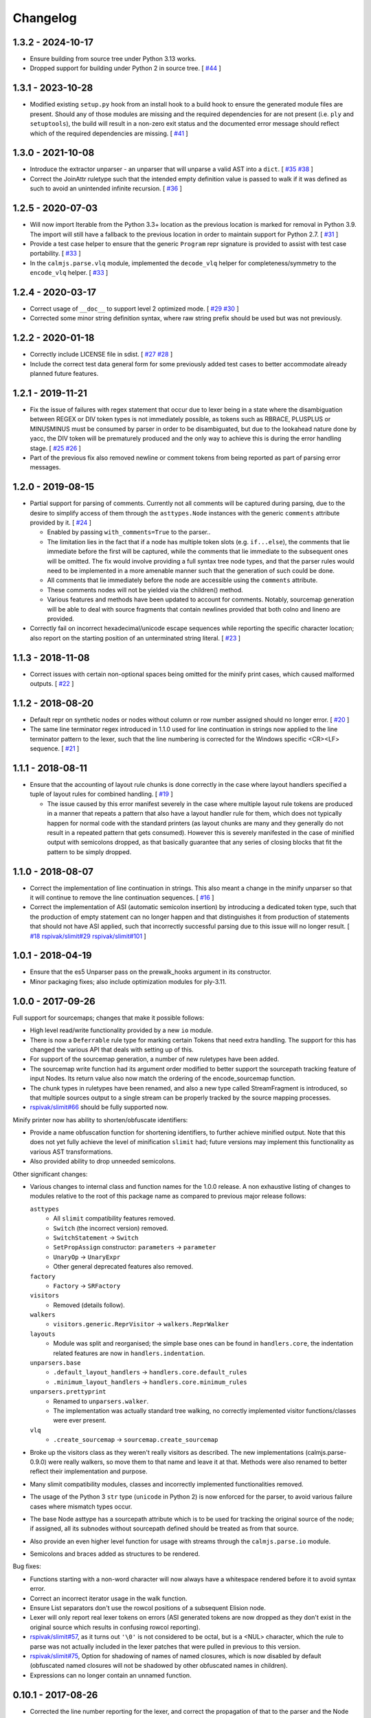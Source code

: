 Changelog
=========

1.3.2 - 2024-10-17
------------------

- Ensure building from source tree under Python 3.13 works.
- Dropped support for building under Python 2 in source tree. [
  `#44 <https://github.com/calmjs/calmjs.parse/issues/44>`_
  ]

1.3.1 - 2023-10-28
------------------

- Modified existing ``setup.py`` hook from an install hook to a build
  hook to ensure the generated module files are present.  Should any of
  those modules are missing and the required dependencies for are not
  present (i.e. ``ply`` and ``setuptools``), the build will result in a
  non-zero exit status and the documented error message should reflect
  which of the required dependencies are missing.  [
  `#41 <https://github.com/calmjs/calmjs.parse/issues/41>`_
  ]

1.3.0 - 2021-10-08
------------------

- Introduce the extractor unparser - an unparser that will unparse a
  valid AST into a ``dict``.  [
  `#35 <https://github.com/calmjs/calmjs.parse/issues/35>`_
  `#38 <https://github.com/calmjs/calmjs.parse/issues/38>`_
  ]
- Correct the JoinAttr ruletype such that the intended empty definition
  value is passed to walk if it was defined as such to avoid an
  unintended infinite recursion.  [
  `#36 <https://github.com/calmjs/calmjs.parse/issues/36>`_
  ]

1.2.5 - 2020-07-03
------------------

- Will now import Iterable from the Python 3.3+ location as the previous
  location is marked for removal in Python 3.9.  The import will still
  have a fallback to the previous location in order to maintain support
  for Python 2.7.  [
  `#31 <https://github.com/calmjs/calmjs.parse/issues/31>`_
  ]
- Provide a test case helper to ensure that the generic ``Program`` repr
  signature is provided to assist with test case portability.  [
  `#33 <https://github.com/calmjs/calmjs.parse/issues/33>`_
  ]
- In the ``calmjs.parse.vlq`` module, implemented the ``decode_vlq``
  helper for completeness/symmetry to the ``encode_vlq`` helper.  [
  `#33 <https://github.com/calmjs/calmjs.parse/issues/33>`_
  ]

1.2.4 - 2020-03-17
------------------

- Correct usage of ``__doc__`` to support level 2 optimized mode.  [
  `#29 <https://github.com/calmjs/calmjs.parse/issues/29>`_
  `#30 <https://github.com/calmjs/calmjs.parse/issues/30>`_
  ]
- Corrected some minor string definition syntax, where raw string prefix
  should be used but was not previously.

1.2.2 - 2020-01-18
------------------

- Correctly include LICENSE file in sdist.  [
  `#27 <https://github.com/calmjs/calmjs.parse/issues/27>`_
  `#28 <https://github.com/calmjs/calmjs.parse/issues/28>`_
  ]
- Include the correct test data general form for some previously added
  test cases to better accommodate already planned future features.

1.2.1 - 2019-11-21
------------------

- Fix the issue of failures with regex statement that occur due to lexer
  being in a state where the disambiguation between REGEX or DIV token
  types is not immediately possible, as tokens such as RBRACE, PLUSPLUS
  or MINUSMINUS must be consumed by parser in order to be disambiguated,
  but due to the lookahead nature done by yacc, the DIV token will be
  prematurely produced and the only way to achieve this is during the
  error handling stage.  [
  `#25 <https://github.com/calmjs/calmjs.parse/issues/25>`_
  `#26 <https://github.com/calmjs/calmjs.parse/issues/26>`_
  ]
- Part of the previous fix also removed newline or comment tokens from
  being reported as part of parsing error messages.

1.2.0 - 2019-08-15
------------------

- Partial support for parsing of comments.  Currently not all comments
  will be captured during parsing, due to the desire to simplify access
  of them through the ``asttypes.Node`` instances with the generic
  ``comments`` attribute provided by it.  [
  `#24 <https://github.com/calmjs/calmjs.parse/issues/24>`_
  ]

  - Enabled by passing ``with_comments=True`` to the parser..
  - The limitation lies in the fact that if a node has multiple token
    slots (e.g. ``if...else``), the comments that lie immediate before
    the first will be captured, while the comments that lie immediate to
    the subsequent ones will be omitted.  The fix would involve
    providing a full syntax tree node types, and that the parser rules
    would need to be implemented in a more amenable manner such that the
    generation of such could be done.
  - All comments that lie immediately before the node are accessible
    using the ``comments`` attribute.
  - These comments nodes will not be yielded via the children() method.
  - Various features and methods have been updated to account for
    comments.  Notably, sourcemap generation will be able to deal with
    source fragments that contain newlines provided that both colno and
    lineno are provided.

- Correctly fail on incorrect hexadecimal/unicode escape sequences while
  reporting the specific character location; also report on the starting
  position of an unterminated string literal.  [
  `#23 <https://github.com/calmjs/calmjs.parse/issues/23>`_
  ]

1.1.3 - 2018-11-08
------------------

- Correct issues with certain non-optional spaces being omitted for the
  minify print cases, which caused malformed outputs.  [
  `#22 <https://github.com/calmjs/calmjs.parse/issues/22>`_
  ]

1.1.2 - 2018-08-20
------------------

- Default repr on synthetic nodes or nodes without column or row number
  assigned should no longer error.  [
  `#20 <https://github.com/calmjs/calmjs.parse/issues/20>`_
  ]
- The same line terminator regex introduced in 1.1.0 used for line
  continuation in strings now applied to the line terminator pattern to
  the lexer, such that the line numbering is corrected for the Windows
  specific <CR><LF> sequence.  [
  `#21 <https://github.com/calmjs/calmjs.parse/issues/21>`_
  ]

1.1.1 - 2018-08-11
------------------

- Ensure that the accounting of layout rule chunks is done correctly in
  the case where layout handlers specified a tuple of layout rules for
  combined handling.  [
  `#19 <https://github.com/calmjs/calmjs.parse/issues/19>`_
  ]

  - The issue caused by this error manifest severely in the case where
    multiple layout rule tokens are produced in a manner that repeats
    a pattern that also have a layout handler rule for them, which
    does not typically happen for normal code with the standard printers
    (as layout chunks are many and they generally do not result in a
    repeated pattern that gets consumed).  However this is severely
    manifested in the case of minified output with semicolons dropped,
    as that basically guarantee that any series of closing blocks that
    fit the pattern to be simply dropped.

1.1.0 - 2018-08-07
------------------

- Correct the implementation of line continuation in strings.  This also
  meant a change in the minify unparser so that it will continue to
  remove the line continuation sequences.  [
  `#16 <https://github.com/calmjs/calmjs.parse/issues/16>`_
  ]

- Correct the implementation of ASI (automatic semicolon insertion) by
  introducing a dedicated token type, such that the production of
  empty statement can no longer happen and that distinguishes it from
  production of statements that should not have ASI applied, such that
  incorrectly successful parsing due to this issue will no longer
  result.  [
  `#18 <https://github.com/calmjs/calmjs.parse/issues/18>`_
  `rspivak/slimit#29 <https://github.com/rspivak/slimit/issues/29>`_
  `rspivak/slimit#101 <https://github.com/rspivak/slimit/issues/101>`_
  ]

1.0.1 - 2018-04-19
------------------

- Ensure that the es5 Unparser pass on the prewalk_hooks argument in
  its constructor.
- Minor packaging fixes; also include optimization modules for ply-3.11.

1.0.0 - 2017-09-26
------------------

Full support for sourcemaps; changes that make it possible follows:

- High level read/write functionality provided by a new ``io`` module.
- There is now a ``Deferrable`` rule type for marking certain Tokens
  that need extra handling.  The support for this has changed the
  various API that deals with setting up of this.
- For support of the sourcemap generation, a number of new ruletypes
  have been added.
- The sourcemap write function had its argument order modified to
  better support the sourcepath tracking feature of input Nodes.  Its
  return value also now match the ordering of the encode_sourcemap
  function.
- The chunk types in ruletypes have been renamed, and also a new type
  called StreamFragment is introduced, so that multiple sources output
  to a single stream can be properly tracked by the source mapping
  processes.
- `rspivak/slimit#66 <https://github.com/rspivak/slimit/issues/66>`_
  should be fully supported now.

Minify printer now has ability to shorten/obfuscate identifiers:

- Provide a name obfuscation function for shortening identifiers, to
  further achieve minified output.  Note that this does not yet fully
  achieve the level of minification ``slimit`` had; future versions
  may implement this functionality as various AST transformations.
- Also provided ability to drop unneeded semicolons.

Other significant changes:

- Various changes to internal class and function names for the 1.0.0
  release.  A non exhaustive listing of changes to modules relative to
  the root of this package name as compared to previous major release
  follows:

  ``asttypes``
    - All ``slimit`` compatibility features removed.
    - ``Switch`` (the incorrect version) removed.
    - ``SwitchStatement`` -> ``Switch``
    - ``SetPropAssign`` constructor: ``parameters`` -> ``parameter``
    - ``UnaryOp`` -> ``UnaryExpr``
    - Other general deprecated features also removed.
  ``factory``
    - ``Factory`` -> ``SRFactory``
  ``visitors``
    - Removed (details follow).
  ``walkers``
    - ``visitors.generic.ReprVisitor`` -> ``walkers.ReprWalker``
  ``layouts``
    - Module was split and reorganised; the simple base ones can be
      found in ``handlers.core``, the indentation related features are
      now in ``handlers.indentation``.
  ``unparsers.base``
    - ``.default_layout_handlers`` -> ``handlers.core.default_rules``
    - ``.minimum_layout_handlers`` -> ``handlers.core.minimum_rules``
  ``unparsers.prettyprint``
    - Renamed to ``unparsers.walker``.
    - The implementation was actually standard tree walking, no
      correctly implemented visitor functions/classes were ever present.
  ``vlq``
    - ``.create_sourcemap`` -> ``sourcemap.create_sourcemap``

- Broke up the visitors class as they weren't really visitors as
  described.  The new implementations (calmjs.parse-0.9.0) were really
  walkers, so move them to that name and leave it at that.  Methods
  were also renamed to better reflect their implementation and purpose.
- Many slimit compatibility modules, classes and incorrectly implemented
  functionalities removed.
- The usage of the Python 3 ``str`` type (``unicode`` in Python 2) is
  now enforced for the parser, to avoid various failure cases where
  mismatch types occur.
- The base Node asttype has a sourcepath attribute which is to be used
  for tracking the original source of the node; if assigned, all its
  subnodes without sourcepath defined should be treated as from that
  source.
- Also provide an even higher level function for usage with streams
  through the ``calmjs.parse.io`` module.
- Semicolons and braces added as structures to be rendered.

Bug fixes:

- Functions starting with a non-word character will now always have a
  whitespace rendered before it to avoid syntax error.
- Correct an incorrect iterator usage in the walk function.
- Ensure List separators don't use the rowcol positions of a subsequent
  Elision node.
- Lexer will only report real lexer tokens on errors (ASI generated
  tokens are now dropped as they don't exist in the original source
  which results in confusing rowcol reporting).
- `rspivak/slimit#57 <https://github.com/rspivak/slimit/issues/57>`_,
  as it turns out ``'\0'`` is not considered to be octal, but is a <NUL>
  character, which the rule to parse was not actually included in the
  lexer patches that were pulled in previous to this version.
- `rspivak/slimit#75 <https://github.com/rspivak/slimit/issues/75>`_,
  Option for shadowing of names of named closures, which is now disabled
  by default (obfuscated named closures will not be shadowed by other
  obfuscated names in children).
- Expressions can no longer contain an unnamed function.

0.10.1 - 2017-08-26
-------------------

- Corrected the line number reporting for the lexer, and correct the
  propagation of that to the parser and the Node subclasses.  Fixes the
  incorrect implementation added by `moses-palmer/slimit@8f9a39c7769
  <https://github.com/moses-palmer/slimit/commit/8f9a39c7769>`_ (where
  the line numbers are tabulated incorrectly when comments are present,
  and also the yacc tracking added by `moses-palmer/slimit@6aa92d68e0
  <https://github.com/moses-palmer/slimit/commit/6aa92d68e0>`_ (where
  the custom lexer class does not provide the position attributes
  required by ply).
- Implemented bookkeeping of column numbers.
- Made other various changes to AST but for compatibility reasons (to
  not force a major semver bump) they are only enabled with a flag to
  the ES5 parser.
- Corrected a fault with how switch/case statements are handled in a way
  that may break compatibility; fixes are only enabled when flagged.
  `rspivak/slimit#94 <https://github.com/rspivak/slimit/issues/94>`_
- The repr form of Node now shows the line/col number info by default;
  the visit method of the ReprVisitor class have not been changed, only
  the invocation of it via the callable form has as that is the call
  target for __repr__.  This is a good time to mention that named
  methods afford the most control for usage as documented already.
- Parsers now accept an asttypes module during its construction.
- Provide support for source map generation classes.
- Introduced a flexible visitor function/state class that accepts a
  definition of rules for the generation of chunk tuples that are
  compatible for the source map generation.  A new way for pretty
  printing and minification can be achieved using this module.

0.9.0 - 2017-06-09
------------------

- Initial release of the fork of ``slimit.parser`` and its parent
  modules as ``calmjs.parse``.
- This release brings in a number of bug fixes that were available via
  other forks of ``slimit``, with modifications or even a complete
  revamp.
- Issues addressed includes:

  - `rspivak/slimit#52 <https://github.com/rspivak/slimit/issues/52>`_,
    `rspivak/slimit#59 <https://github.com/rspivak/slimit/issues/59>`_,
    `rspivak/slimit#81 <https://github.com/rspivak/slimit/issues/81>`_,
    `rspivak/slimit#90 <https://github.com/rspivak/slimit/issues/90>`_
    (relating to conformance of ecma-262 7.6 identifier names)
  - `rspivak/slimit#54 <https://github.com/rspivak/slimit/issues/54>`_
    (fixed by tracking scope and executable current token in lexer)
  - `rspivak/slimit#57 <https://github.com/rspivak/slimit/issues/57>`_,
    `rspivak/slimit#70 <https://github.com/rspivak/slimit/issues/70>`_
    (octal encoding (e.g \0), from `redapple/slimit@a93204577f
    <https://github.com/redapple/slimit/commit/a93204577f>`_)
  - `rspivak/slimit#62 <https://github.com/rspivak/slimit/issues/62>`_
    (formalized into a unittest that passed)
  - `rspivak/slimit#73 <https://github.com/rspivak/slimit/issues/73>`_
    (specifically the desire for a better repr; the minifier bits are
    not relevant to this package)
  - `rspivak/slimit#79 <https://github.com/rspivak/slimit/pull/79>`_
    (tab module handling was completely reimplemented)
  - `rspivak/slimit#82 <https://github.com/rspivak/slimit/issues/82>`_
    (formalized into a unittest that passed)

- Include various changes gathered by `rspivak/slimit#65
  <https://github.com/rspivak/slimit/pull/65>`_, which may be the source
  of some of the fixes listed above.
